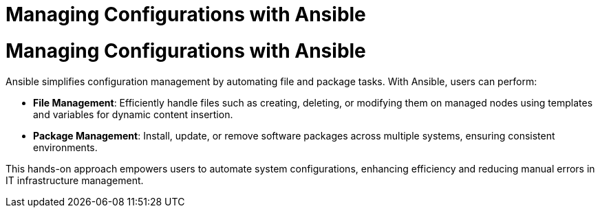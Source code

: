 #  Managing Configurations with Ansible

= Managing Configurations with Ansible

Ansible simplifies configuration management by automating file and package tasks. With Ansible, users can perform:

- **File Management**: Efficiently handle files such as creating, deleting, or modifying them on managed nodes using templates and variables for dynamic content insertion.
- **Package Management**: Install, update, or remove software packages across multiple systems, ensuring consistent environments.

This hands-on approach empowers users to automate system configurations, enhancing efficiency and reducing manual errors in IT infrastructure management.
